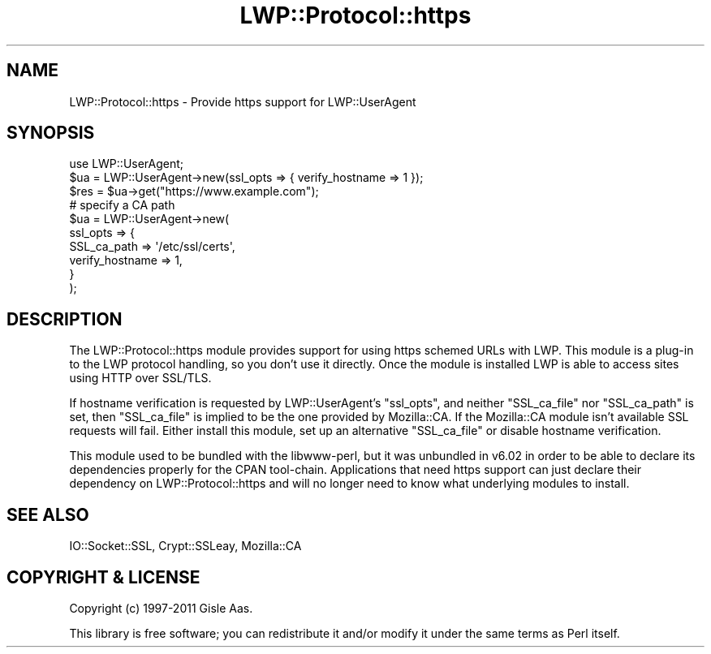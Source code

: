 .\" -*- mode: troff; coding: utf-8 -*-
.\" Automatically generated by Pod::Man 5.01 (Pod::Simple 3.43)
.\"
.\" Standard preamble:
.\" ========================================================================
.de Sp \" Vertical space (when we can't use .PP)
.if t .sp .5v
.if n .sp
..
.de Vb \" Begin verbatim text
.ft CW
.nf
.ne \\$1
..
.de Ve \" End verbatim text
.ft R
.fi
..
.\" \*(C` and \*(C' are quotes in nroff, nothing in troff, for use with C<>.
.ie n \{\
.    ds C` ""
.    ds C' ""
'br\}
.el\{\
.    ds C`
.    ds C'
'br\}
.\"
.\" Escape single quotes in literal strings from groff's Unicode transform.
.ie \n(.g .ds Aq \(aq
.el       .ds Aq '
.\"
.\" If the F register is >0, we'll generate index entries on stderr for
.\" titles (.TH), headers (.SH), subsections (.SS), items (.Ip), and index
.\" entries marked with X<> in POD.  Of course, you'll have to process the
.\" output yourself in some meaningful fashion.
.\"
.\" Avoid warning from groff about undefined register 'F'.
.de IX
..
.nr rF 0
.if \n(.g .if rF .nr rF 1
.if (\n(rF:(\n(.g==0)) \{\
.    if \nF \{\
.        de IX
.        tm Index:\\$1\t\\n%\t"\\$2"
..
.        if !\nF==2 \{\
.            nr % 0
.            nr F 2
.        \}
.    \}
.\}
.rr rF
.\" ========================================================================
.\"
.IX Title "LWP::Protocol::https 3"
.TH LWP::Protocol::https 3 2023-07-09 "perl v5.38.2" "User Contributed Perl Documentation"
.\" For nroff, turn off justification.  Always turn off hyphenation; it makes
.\" way too many mistakes in technical documents.
.if n .ad l
.nh
.SH NAME
LWP::Protocol::https \- Provide https support for LWP::UserAgent
.SH SYNOPSIS
.IX Header "SYNOPSIS"
.Vb 1
\&  use LWP::UserAgent;
\&
\&  $ua = LWP::UserAgent\->new(ssl_opts => { verify_hostname => 1 });
\&  $res = $ua\->get("https://www.example.com");
\&
\&  # specify a CA path
\&  $ua = LWP::UserAgent\->new(
\&      ssl_opts => {
\&          SSL_ca_path     => \*(Aq/etc/ssl/certs\*(Aq,
\&          verify_hostname => 1,
\&      }
\&  );
.Ve
.SH DESCRIPTION
.IX Header "DESCRIPTION"
The LWP::Protocol::https module provides support for using https schemed
URLs with LWP.  This module is a plug-in to the LWP protocol handling, so
you don't use it directly.  Once the module is installed LWP is able
to access sites using HTTP over SSL/TLS.
.PP
If hostname verification is requested by LWP::UserAgent's \f(CW\*(C`ssl_opts\*(C'\fR, and
neither \f(CW\*(C`SSL_ca_file\*(C'\fR nor \f(CW\*(C`SSL_ca_path\*(C'\fR is set, then \f(CW\*(C`SSL_ca_file\*(C'\fR is
implied to be the one provided by Mozilla::CA.  If the Mozilla::CA module
isn't available SSL requests will fail.  Either install this module, set up an
alternative \f(CW\*(C`SSL_ca_file\*(C'\fR or disable hostname verification.
.PP
This module used to be bundled with the libwww-perl, but it was unbundled in
v6.02 in order to be able to declare its dependencies properly for the CPAN
tool-chain.  Applications that need https support can just declare their
dependency on LWP::Protocol::https and will no longer need to know what
underlying modules to install.
.SH "SEE ALSO"
.IX Header "SEE ALSO"
IO::Socket::SSL, Crypt::SSLeay, Mozilla::CA
.SH "COPYRIGHT & LICENSE"
.IX Header "COPYRIGHT & LICENSE"
Copyright (c) 1997\-2011 Gisle Aas.
.PP
This library is free software; you can redistribute it and/or modify it
under the same terms as Perl itself.
